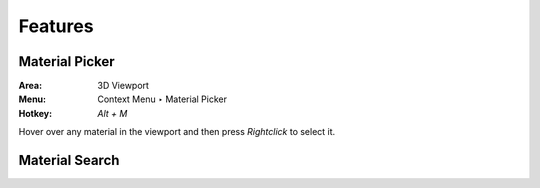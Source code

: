 Features
########

Material Picker
***************


:Area: 3D Viewport
:Menu: Context Menu ‣ Material Picker
:Hotkey: `Alt + M`

Hover over any material in the viewport and then press `Rightclick` to select it.



Material Search
***************